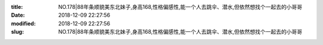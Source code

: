 
:title: NO.178|88年条顺貌美东北妹子,身高168,性格偏感性,能一个人去跳伞、潜水,但依然想找个一起去的小哥哥
:date: 2018-12-09 22:27:56
:modified: 2018-12-09 22:27:56
:slug: NO.178|88年条顺貌美东北妹子,身高168,性格偏感性,能一个人去跳伞、潜水,但依然想找个一起去的小哥哥


.. raw:: html
    :file: html/NO.178|88年条顺貌美东北妹子,身高168,性格偏感性,能一个人去跳伞、潜水,但依然想找个一起去的小哥哥.html
